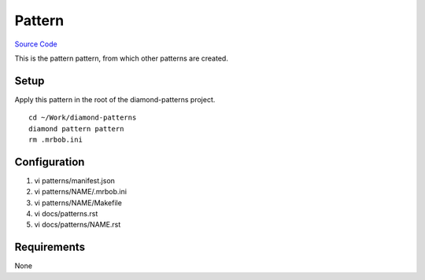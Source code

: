 Pattern
=======

`Source Code <https://github.com/iandennismiller/diamond-patterns/tree/master/patterns/pattern>`_

This is the pattern pattern, from which other patterns are created.

Setup
-----

Apply this pattern in the root of the diamond-patterns project.

::

    cd ~/Work/diamond-patterns
    diamond pattern pattern
    rm .mrbob.ini

Configuration
-------------

1. vi patterns/manifest.json
2. vi patterns/NAME/.mrbob.ini
3. vi patterns/NAME/Makefile
4. vi docs/patterns.rst
5. vi docs/patterns/NAME.rst

Requirements
------------

None
